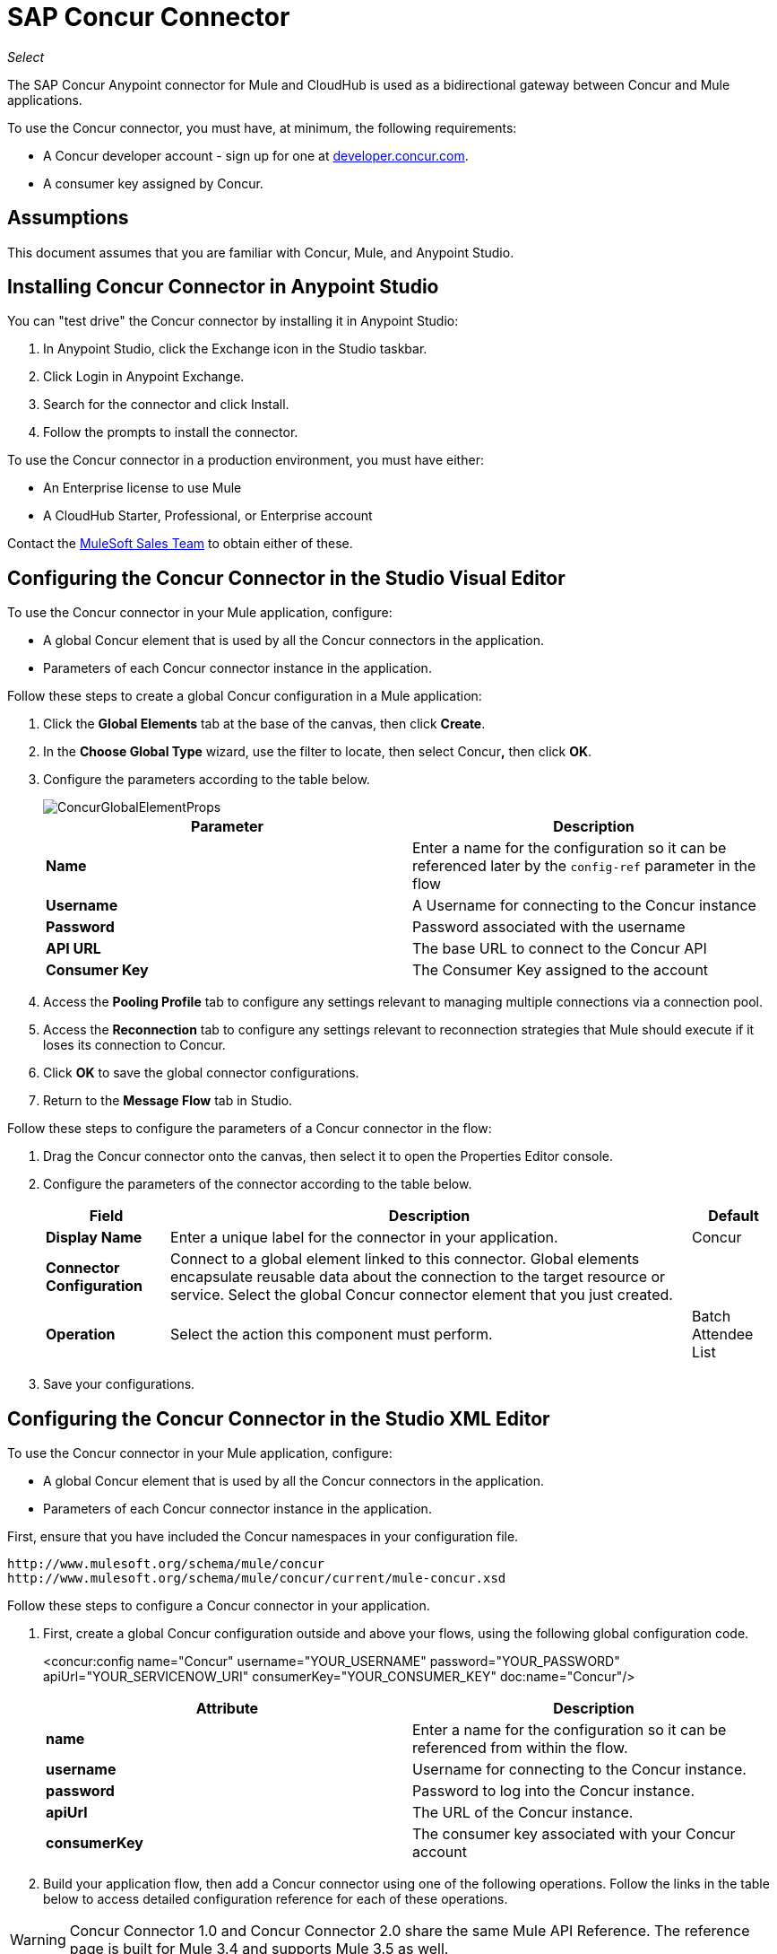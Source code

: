 = SAP Concur Connector
:page-aliases: 3.5@mule-runtime::concur-connector.adoc

_Select_

The SAP Concur Anypoint connector for Mule and CloudHub is used as a bidirectional gateway between Concur and Mule applications.

To use the Concur connector, you must have, at minimum, the following requirements:

* A Concur developer account - sign up for one at http://developer.concur.com/[developer.concur.com].
* A consumer key assigned by Concur.

== Assumptions

This document assumes that you are familiar with Concur, Mule, and Anypoint Studio.

== Installing Concur Connector in Anypoint Studio

You can "test drive" the Concur connector by installing it in Anypoint Studio:

. In Anypoint Studio, click the Exchange icon in the Studio taskbar.
. Click Login in Anypoint Exchange.
. Search for the connector and click Install.
. Follow the prompts to install the connector.

To use the Concur connector in a production environment, you must have either:

* An Enterprise license to use Mule
* A CloudHub Starter, Professional, or Enterprise account

Contact the mailto:info@mulesoft.com[MuleSoft Sales Team] to obtain either of these.

== Configuring the Concur Connector in the Studio Visual Editor

To use the Concur connector in your Mule application, configure:

* A global Concur element that is used by all the Concur connectors in the application.
* Parameters of each Concur connector instance in the application.

Follow these steps to create a global Concur configuration in a Mule application:

. Click the *Global Elements* tab at the base of the canvas, then click *Create*.
. In the *Choose Global Type* wizard, use the filter to locate, then select Concur**,** then click *OK*.
. Configure the parameters according to the table below.
+
image::concurglobalelementprops.png[ConcurGlobalElementProps]
+
[%header,cols="2*"]
|===
|Parameter |Description
|*Name* |Enter a name for the configuration so it can be referenced later by the `config-ref` parameter in the flow
|*Username* |A Username for connecting to the Concur instance
|*Password* |Password associated with the username
|*API URL* |The base URL to connect to the Concur API
|*Consumer Key* |The Consumer Key assigned to the account
|===
. Access the *Pooling Profile* tab to configure any settings relevant to managing multiple connections via a connection pool.
. Access the *Reconnection* tab to configure any settings relevant to reconnection strategies that Mule should execute if it loses its connection to Concur.
. Click *OK* to save the global connector configurations.
. Return to the *Message Flow* tab in Studio.

Follow these steps to configure the parameters of a Concur connector in the flow:

. Drag the Concur connector onto the canvas, then select it to open the Properties Editor console.
. Configure the parameters of the connector according to the table below.
+
[%header%autowidth.spread]
|===
|Field |Description |Default
|*Display Name* |Enter a unique label for the connector in your application. |Concur
|*Connector Configuration* |Connect to a global element linked to this connector. Global elements encapsulate reusable data about the connection to the target resource or service. Select the global Concur connector element that you just created. |
|*Operation* |Select the action this component must perform. |Batch Attendee List
|===
. Save your configurations.

== Configuring the Concur Connector in the Studio XML Editor

To use the Concur connector in your Mule application, configure:

* A global Concur element that is used by all the Concur connectors in the application.
* Parameters of each Concur connector instance in the application.


First, ensure that you have included the Concur namespaces in your configuration file.

[source,text,linenums]
----
http://www.mulesoft.org/schema/mule/concur
http://www.mulesoft.org/schema/mule/concur/current/mule-concur.xsd
----

Follow these steps to configure a Concur connector in your application.

. First, create a global Concur configuration outside and above your flows, using the following global configuration code.
+

<concur:config name="Concur" username="YOUR_USERNAME" password="YOUR_PASSWORD" apiUrl="YOUR_SERVICENOW_URI" consumerKey="YOUR_CONSUMER_KEY" doc:name="Concur"/>

+
[%header,cols="2*"]
|===
a|
Attribute

 a|
Description

|*name* |Enter a name for the configuration so it can be referenced from within the flow.
|*username* |Username for connecting to the Concur instance.
|*password* |Password to log into the Concur instance.
|*apiUrl* |The URL of the Concur instance.
|*consumerKey* |The consumer key associated with your Concur account
|===
+

. Build your application flow, then add a Concur connector using one of the following operations. Follow the links in the table below to access detailed configuration reference for each of these operations.


[WARNING]
Concur Connector 1.0 and Concur Connector 2.0 share the same Mule API Reference. The reference page is built for Mule 3.4 and supports Mule 3.5 as well.

[%header,cols="2*"]
|===
a|
Operation

 a|
Description

| <concur:batch-attendee-list> |Make batch changes to attendee lists
| <concur:batch-list-items> |Make batch changes to list items
| <concur:close-payment-batch> |POST Payment Batch Close
| <concur:create-or-update-users> |Create or update users with batch of user profiles
| <concur:create-receipt-image> |Create a new image in the receipt store
| <concur:get-attendee-details> |GET Attendee Details
| <concur:get-expense-entry-details> |GET Expense Entry Details
| <concur:get-expense-group-configuration> |Retrieve the expense group configuration
| <concur:get-expense-report-detail> |GET Expense Report Detail
| <concur:get-itinerary> |Get Itinerary Details
| <concur:get-list-details> |Get List Details
| <concur:get-list-items> |GET List Items Request
| <concur:get-list-of-attendees> |GET List of Attendees
| <concur:get-list-of-expense-reports>] |GET List of Expense Reports
| <concur:get-list-of-form-fields> |Get List of Employee Form Fields
| <concur:get-list-of-forms-of-payment> |Retrieve the list of Forms of Payment
| <concur:get-list-of-lists> |Get List of Lists
| <concur:get-list-of-payment-batches> |Get List of Payment Batches
| <concur:get-list-of-receipts> + |Get a list of all receipt IDs owned by the user associated with the OAuth token
| <concur:get-receipt-image-uri> |Get the URI of a Receipt Image for a given ID
| <concur:get-travel-profile> |Retrieve the travel profile
| <concur:get-travel-requests-list> |Retrieve the Travel requests list
| <concur:get-updated-travel-profiles> |Retrieve the list of updated travel profiles
| <concur:get-user-profile> |Retrieve the user profile
| <concur:list-itineraries> |Retrieve the List of Itineraries
| <concur:post-expense-entry-attendee> |POST Expense Entry Attendee
| <concur:post-expense-entry-request> |POST Expense Entry Request. +
Note: Concur recommends that you post one expense entry per request.
| <concur:post-expense-report-header> |POST Expense Report Header
| <concur:post-expense-report-header-batch> |POST Expense Report Header Batch
| <concur:post-expense-report-submit-request> |POST Expense Report Submit Request
| <concur:quick-expense> |Post a new quick expense
| <concur:quick-expense-list> |Retrieve all quick expenses
| <concur:trip-approval> |Approve Trip Itinerary
| <concur:update-loyalty-program> |Update the Loyalty Program
|===
....
------

== Example Use Case

As a Concur administrator, I would like to create and submit expense reports to Concur.

[tabs]
------
[tab,title="STUDIO Visual Editor"]
....
. Drag an HTTP Endpoint into a new flow. Open the properties editor of the endpoint. Set the exchange pattern to one-way and the Path to `submitreport`.
+

+
image::ex1.png[]
+

The new flow is then reachable through the path http://localhost:8081/submitreport. As the exchange pattern is set to one-way, no response message will not be returned to the requester.

. Add a Set Payload transformer after the HTTP endpoint to set the payload to a predefined set of values that match the format that Concur expects
. Configure the Set Payload transformer according to the table below.
+

[%header%autowidth.spread]
|===
|Field |Value
|Display Name	|April Expenses
|Value |#[['name':'April Expenses','purpose':'All expenses for April','comment':'This is a comment.','orgUnit1':'US','orgUnit2':'NW','orgUnit3':'Redmond','custom1':'Client','custom2':'Local','userDefinedDate':'2017-03-26 15:15:07.0']]
|===

+
image::ex2.png[]
+

[NOTE]
You can configure an external source such as a .csv file instead of using the Set Payload transformer to supply values to the expense report.
+

. Drag a Concur connector into the flow to post an expense report header.
. Add a new global element by clicking the plus sign next to the Connector Configuration field.
. Configure this Global Element according to the table below (Refer to Configuring the Concur Connector for more details).
+

[%header%autowidth.spread]
|===
|Property |Description
|API URL	|Enter the base URL to connect to the Concur API
|Consumer Key	|Enter the Consumer Key assigned to the user
|Name	|Enter a unique label for this global element to be referenced by connectors
|Password	|Enter the user password
|Username	|Enter a Username for connecting to the Concur instance
|===
+

. Click *Test Connection* to confirm that Mule can connect with your Concur instance. If the connection is successful, click *OK* to save the configurations of the global element. If unsuccessful, revise or correct any incorrect parameters, then test again.
. Back in the properties editor of the Concur connector, configure the remaining parameters according to the table below.

+
[%header,cols="2*"]
|===
|Field |Value
|Display Name |Post Expense Report Header
|Connector Configuration |Concur (the global element you have created)
|Operation |Post Expense Report Header
|General a|
Select *Define Attributes*, then enter the following:

Name: #[*payload*.name]

Purpose: #[*payload*.purpose]

Comment: #[*payload*.comment]

OrgUnit1: #[*payload*.orgUnit1]

OrgUnit2: #[*payload*.orgUnit2]

OrgUnit3: #[*payload*.orgUnit3]

Custom1: #[*payload*.custom1]

Custom2: #[*payload*.custom2]

User Defined Data: #[*payload*.userDefinedData]

|===
+

image::conc1.png[]

. Drag a DataMapper transformer between the Set Payload transformer and the Concur connector, then click on it to open its properties editor.
. Configure the properties of the DataMapper according to the steps below. +
.. In the *Input type*, select **Map<k,v>**, then select *User Defined.*
.. Click **Create/Edit Structure**.
.. Enter a name for the Map, and under *Type*, select *Element*.
.. Add fields to the input structure according to the table below. +
+

[%header%autowidth.spread]
|===
|Name |Type
|comment |String
|custom1 |String
|custom2 |String
|name |String
|orgUnit1 |String
|orgUnit2 |String
|orgUnit3 |String
|purpose |String
|userDefinedData |String
|===

.. The Output properties are automatically configured to correspond to the Concur connector.
.. Click *Create Mapping*
.. Drag each input data field to its corresponding output Concur field.
.. Click the blank space on the Canvas to save the changes.

. Add a Variable transformer to preserve the Report ID from the message payload. Configure the transformer according to the table below.
+
[%header%autowidth.spread]
|===
|Field |Value
|Display Name |Extract Report ID (or any other name you prefer)
|Operation |Set Variable
|Name |Report ID
|Value |#[groovy:payload.reportDetailsUrl.tokenize('/')[-1]]
|===

+
image::ex3.png[]
+

. Add a Set Payload transformer, then configure it according to the table below.
+
[%header%autowidth.spread]
|===
|Field |Value
|Display Name |Set Payload
|Value |`#[['crnCode':'US','expKey':'BUSPR','description':'Business Promotions','transactionDate':'2014-01-12', 'transactionAmount':'29', 'comment':'Brochure Sample', 'vendorDescription':'Kinkos','isPersonal':'N']]`
|===

+
image::ex4.png[]
+

. Add another Concur connector to the flow to create a expense entry request.
. In the *Connector Configuration* field, select the global Concur element you have created.
. Configure the remaining parameters according to the table below.
+
[%header,cols="2*"]
|===
|Field |Value
|Display Name |Post Expense Entry Request
|Config Reference |Concur (the global element you have created)
|Operation |Post expense entry request
|Report ID |`#[flowVars['ReportID']]`
|General a|
Select *Define Attributes*, then enter the following:

Crn Code: #[*payload*.expense.crnCode]

Exp Key: #[*payload*.expense.expKey]

Transaction Date: #[*payload*.expense.transactionDate]

Transaction Amount: #[*payload*.expense.transactionAmount]

Comment: #[*payload*.expense.comment]

Vendor Description: #[*payload*.expense.vendorDescription]

Is Personal: #[*payload*.expense.isPersonal]

|===
+

image::conc2.png[]

. Drag another DataMapper between the Set Payload transformer and the Post Expense Entry Request, then configure it according to the steps below. +
.. In the *Input type*, select **Map<k,v>**, then select *User Defined.*
.. Click **Create/Edit Structure**.
.. Enter a name for the Map, then under *Type*, select *Element*.
.. Add fields to the input structure according to the table below.
+
[%header%autowidth.spread]
|===
|Comment |Type
|crnCode |String
|description |String
|expKey |String
|isPersonal |String
|transactionAmount |String
|transactionDate |String
|vendorDescription |String
|===
.. The Output properties are automatically configured to correspond to the Concur connector.
.. Click *Create Mapping*.
.. Drag each input data field to its corresponding output Concur field.
.. Click the blank space on the Canvas to save the changes.
. Finally, add a Concur connector at the end of the flow to post the expense report to Concur.
. In the *Connector Configuration* field, select the Concur global element you created.
. Configure the remaining parameters according to the table below.
+
[%header%autowidth.spread]
|===
|Field |Value
|Display Name |Post Expense Report
|Operation |Post expense report submit request
|Report ID |#[flowVars['ReportID']]
|===

+
image::conc3.png[]
+

. Run the project as a Mule Application.
....
[tab,title="XML Editor"]
....
. Add a *concur:config* global element to your project, then configure its attributes according to the table below (see code below for a complete sample).
+

[source,xml,linenums]
----
<concur:config name="Concur" username="<your username>" password="<your password>" apiUrl="<the API URL of your Concur instance>" consumerKey="<your Consumer Key>" doc:name="Concur"/>
----

+

[%header%autowidth.spread]
|===
|Attribute |Value
|name |Concur
|doc:name |Concur
|username |Your username
|password |Your password
|apiUrl |the URL of your Concur instance
|consumerKey |your Consumer Key
|===
. Create a Mule flow with an *HTTP endpoint*, configuring the endpoint according to the table below (see code below for a complete sample).
+

[source,xml,linenums]
----
<http:inbound-endpoint exchange-pattern="one-way" host="localhost" port="8081" path="submitreport" doc:name="/submitreport"/>
----

+
[%header%autowidth.spread]
|===
|Attribute |Value
|exchange-pattern	|one-way
|host	|local host
|port	|8081
|path	|submitreport
|doc:name	|`"/submitreport"/`
|===

. After the HTTP connector, add a *Set Payload transformer* to set the payload into expense report header.
+

[source,xml,linenums]
----
<set-payload doc:name="Set Payload" value="#[['name':'April Expenses','purpose':'All expenses for April','comment':'This is a comment.','orgUnit1':'US','orgUnit2':'NW','orgUnit3':'Redmond','custom1':'Client','custom2':'Local','userDefinedDate':'2014-03-26 15:15:07.0']]"/>
----

. Add a *concur:post-expense-report-header* element to the flow. Configure the attributes according to the table below.
+

[source,xml,linenums]
----
<concur:post-expense-report-header config-ref="Concur" doc:name="Post Expense Report Header">
----

+
[%header,cols="2*"]
|===
|Attribute |Value
|Name |#[*payload*.name]
|Purpose |#[*payload*.purpose]
|Comment |#[*payload*.comment]
|OrgUnit1 |#[*payload*.orgUnit1]
|OrgUnit2 |#[*payload*.orgUnit2]
|OrgUnit3 |#[*payload*.orgUnit3]
|Custom1 |#[*payload*.custom1]
|Custom2 |#[*payload*.custom2]
|User Defined Data |#[*payload*.userDefinedData]
|===
. Add a *DataMapper* element between the Set Payload transformer and the Concur connector.
+

[source,xml,linenums]
----
<data-mapper:transform config-ref="Map_To_Report" doc:name="Map To Report"/>
----

. You must configure the *DataMapper* element through Studio Visual Editor. Switch the view to the *Message Flow* view, then click the DataMapper element to set its properties. +
.. In the *Input type*, select **Map<k,v>**, then select *User Defined.*
.. Click **Create/Edit Structure**.
.. Enter a name for the Map, and under *Type*, select *Element*.
.. Add fields to the input structure according to the table below.
+

[%header%autowidth.spread]
|===
|Name |Type
|comment |String
|custom1 |String
|custom2 |String
|name |String
|orgUnit1 |String
|orgUnit2 |String
|OrgUnit3 |String
|userDefinedata |String
|===

. Add a **set-variable** element in the flow after the DataMapper to save the Expense Report ID.
+

[source,xml,linenums]
----
<set-variable variableName="ReportId" value="#[groovy:payload.reportDetailsUrl.tokenize('/')[-1]]" doc:name="Extract Report Id"/>
----

+
[%header,cols="2*"]
|===
|Attribute |Value
a|`variableName`
|ReportId
|value |#[groovy:payload.reportDetailsUrl.tokenize('/')[-1]]
|doc:name |Extract Report Id
|===

. Now, add a *set-payload* element.
+

[source,xml,linenums]
----
<set-payload value="#[['crnCode':'US','expKey':'BUSPR','description':'Business Promotions','transactionDate':'2014-01-12','transactionAmount':'29','comment':'Brochure Sample','vendorDescription':'Kinkos','isPersonal':'N']]" doc:name="Set Payload"/>
----

+
[%header,cols="2*"]
|===
|Attribute |Value
|value a|#[['crnCode':'US','expKey':'BUSPR','description':'Business Promotions','transactionDate':'2014-01-12','transactionAmount':'29','comment':'Brochure Sample','vendorDescription':'Kinkos','isPersonal':'N']]
|doc:name |Set Payload
|===

. Add a *concur:post-expense-entry-request* element to the flow.
+

[source,xml,linenums]
----
<concur:post-expense-entry-request config-ref="Concur" reportId="#[flowVars['ReportID']]" doc:name="Post Expense Entry Request">
----

+
Configure the attributes according to the table below.
+
[%header%autowidth.spread]
|===
|Attribute |Value
|crnCode |payload.expense.crnCode
|expKey |payload.expense.expKey
|description |payload.expense.description
|transactionDate |payload.expense.transactionDate
|transactionAmount |payload.expense.transactionAmount
|comment |payload.expense.comment
|VendorDescription |payload.expense.vendorDescription
|isPersonal |payload.expense.isPersonal
|===

. Add a *DataMapper* element between the Set Payload transformer and the Concur connector.
. Configure the *DataMapper* element through Studio's Visual Editor. Switch the view to *Message Flow* view, then click the DataMapper element to set its properties. +
.. In the *Input type*, select Map**<k,v>**, then select *User Defined*.
.. Click **Create/Edit Structure**.
.. Enter a name for the Map, then under *Type*, select *Element*.
.. Add fields to the input structure according to the table below.
+

[%header%autowidth.spread]
|===
|Comment |Type
|crnCode |String
|description |String
|expKey |String
|isPersonal |String
|transactionAmount |String
|transactionDate |String
|vendorDescription |String
|===

.. The Output properties are automatically configured to correspond to the Concur connector.
.. Click *Create Mapping,* then drag each input data field to its corresponding output Concur field. Click the blank space on the Canvas to save the changes.
. Add *concur:post-expense-report-submit-request* element to submit the expense report to concur.

[source,xml,linenums]
----
<concur:post-expense-report-submit-request config-ref="Concur" reportId="#[flowVars['ReportID']]" doc:name="Post Expense Report"/>
....
----

== Example Code

[source,xml,linenums]
----
<mule xmlns:json="http://www.mulesoft.org/schema/mule/json" xmlns:concur="http://www.mulesoft.org/schema/mule/concur" xmlns:data-mapper="http://www.mulesoft.org/schema/mule/ee/data-mapper" xmlns:http="http://www.mulesoft.org/schema/mule/http" xmlns:file="http://www.mulesoft.org/schema/mule/file" xmlns:tracking="http://www.mulesoft.org/schema/mule/ee/tracking" xmlns="http://www.mulesoft.org/schema/mule/core" xmlns:doc="http://www.mulesoft.org/schema/mule/documentation"
    xmlns:spring="http://www.springframework.org/schema/beans"
    xmlns:xsi="http://www.w3.org/2001/XMLSchema-instance"
    xsi:schemaLocation="http://www.springframework.org/schema/beans http://www.springframework.org/schema/beans/spring-beans-current.xsd
http://www.mulesoft.org/schema/mule/core http://www.mulesoft.org/schema/mule/core/current/mule.xsd
http://www.mulesoft.org/schema/mule/http http://www.mulesoft.org/schema/mule/http/current/mule-http.xsd
http://www.mulesoft.org/schema/mule/ee/tracking http://www.mulesoft.org/schema/mule/ee/tracking/current/mule-tracking-ee.xsd
http://www.mulesoft.org/schema/mule/concur http://www.mulesoft.org/schema/mule/concur/current/mule-concur.xsd
http://www.mulesoft.org/schema/mule/ee/data-mapper http://www.mulesoft.org/schema/mule/ee/data-mapper/current/mule-data-mapper.xsd
http://www.mulesoft.org/schema/mule/file http://www.mulesoft.org/schema/mule/file/current/mule-file.xsd
http://www.mulesoft.org/schema/mule/json http://www.mulesoft.org/schema/mule/json/current/mule-json.xsd">
    <concur:config name="Concur" username="${concur.username}" password="${concur.password}" apiUrl="${concur.apiUrl}" consumerKey="${concur.consumerKey}" doc:name="Concur"/>
    <data-mapper:config name="Map_To_Report" transformationGraphPath="map_to_report.grf" doc:name="Map_To_Report"/>
    <data-mapper:config name="Map_To_ReportEntries" transformationGraphPath="map_to_reportentries.grf" doc:name="Map_To_ReportEntries"/>
    <flow name="concur-sample-usecase-submitreport" doc:name="concur-sample-usecase-submitreport">
        <http:inbound-endpoint exchange-pattern="one-way" host="localhost" port="8081" path="submitreport" doc:name="/submitreport"/>
        <set-payload doc:name="Set Payload" value="#[['name':'April Expenses','purpose':'All expenses for April','comment':'This is a comment.','orgUnit1':'US','orgUnit2':'NW','orgUnit3':'Redmond','custom1':'Client','custom2':'Local','userDefinedDate':'2017-03-26 15:15:07.0']]"/>
        <data-mapper:transform config-ref="Map_To_Report" doc:name="Map To Report"/>
        <concur:post-expense-report-header config-ref="Concur" doc:name="Post Expense Report Header">
            <concur:report-header name="#[payload.name]" purpose="#[payload.purpose]" comment="#[payload.comment]" orgUnit1="#[payload.orgUnit1]" orgUnit2="#[payload.orgUnit2]" orgUnit3="#[payload.orgUnit3]" custom1="#[payload.custom1]" custom2="#[payload.custom2]" userDefinedDate="#[payload.userDefinedDate]"/>
        </concur:post-expense-report-header>
        <set-variable variableName="ReportId" value="#[groovy:payload.reportDetailsUrl.tokenize('/')[-1]]" doc:name="Extract Report Id"/>
        <set-payload value="#[['crnCode':'US','expKey':'BUSPR','description':'Business Promotions','transactionDate':'2017-01-12','transactionAmount':'29','comment':'Brochure Sample','vendorDescription':'Kinkos','isPersonal':'N']]" doc:name="Set Payload"/>
        <data-mapper:transform config-ref="Map_To_ReportEntries" doc:name="Map To ReportEntries"/>
        <concur:post-expense-entry-request config-ref="Concur" reportId="#[flowVars['ReportID']]" doc:name="Post Expense Entry Request">
            <concur:report-entries>
                <concur:expense crnCode="#[payload.expense.crnCode]" expKey="#[payload.expense.expKey]" description="#[payload.expense.description]" transactionDate="#[payload.expense.transactionDate]" transactionAmount="#[payload.expense.transactionAmount]" comment="#[payload.expense.comment]" vendorDescription="#[payload.expense.vendorDescription]" isPersonal="#[payload.expense.isPersonal]"/>
            </concur:report-entries>
        </concur:post-expense-entry-request>
        <concur:post-expense-report-submit-request config-ref="Concur" reportId="#[flowVars['ReportID']]" doc:name="Post Expense Report"/>
    </flow>
</mule>
----

== See Also

* https://www.mulesoft.com/exchange/org.mule.modules/mule-module-concur/[SAP Concur Connector on Exchange]
* xref:release-notes::connector/concur-connector-release-notes.adoc[Concur Connector Release Notes]
* http://mulesoft.github.io/mule3-microsoft-dynamics-365-connector/[SAP Concur Connector Technical Reference]
* https://developer.concur.com/api-reference/[SAP Concur Documentation]
